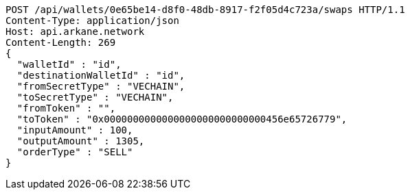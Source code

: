 [source,http,options="nowrap"]
----
POST /api/wallets/0e65be14-d8f0-48db-8917-f2f05d4c723a/swaps HTTP/1.1
Content-Type: application/json
Host: api.arkane.network
Content-Length: 269
{
  "walletId" : "id",
  "destinationWalletId" : "id",
  "fromSecretType" : "VECHAIN",
  "toSecretType" : "VECHAIN",
  "fromToken" : "",
  "toToken" : "0x0000000000000000000000000000456e65726779",
  "inputAmount" : 100,
  "outputAmount" : 1305,
  "orderType" : "SELL"
}
----
